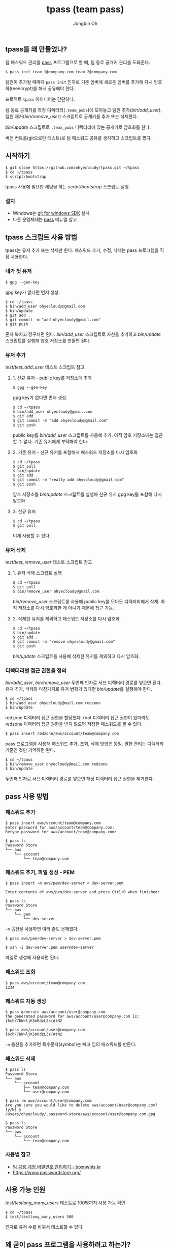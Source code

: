 # -*- mode: org -*-
# -*- coding: utf-8 -*-
#+TITLE: tpass (team pass)
#+AUTHOR: Jongbin Oh
#+EMAIL: ohyecloudy@gmail.com
** tpass를 왜 만들었나?
   팀 패스워드 관리를 [[https://www.passwordstore.org/][pass]] 프로그램으로 할 때, 팀 동료 공개키 관리를 도와준다.

   #+BEGIN_EXAMPLE
     $ pass init team_1@company.com team_2@company.com
   #+END_EXAMPLE

   팀원이 추가될 때마다 =pass init= 인자로 기존 멤버에 새로운 멤버를 추가해 다시 암호화(reencrypt)를 해서 공유해야 한다.

   프로젝트 =tpass= 아이디어는 간단하다.

   팀 동료 공개키를 특정 디렉터리(=.team_pubs=)에 모아놓고 팀원 추가([[bin/add_user]]), 팀원 제거([[bin/remove_user]]) 스크립트로 공개키를 추가 또는 삭제한다.

   [[bin/update]] 스크립트로 =.team_pubs= 디렉터리에 있는 공개키로 암호화를 한다.

   버전 컨트롤(git으로만 테스트)로 팀 패스워드 공유를 생각하고 스크립트를 짰다.

** 시작하기
   #+BEGIN_EXAMPLE
     $ git clone https://github.com/ohyecloudy/tpass.git ~/tpass
     $ cd ~/tpass
     $ script/bootstrap
   #+END_EXAMPLE

   tpass 사용에 필요한 세팅을 하는 [[script/bootstrap]] 스크립트 실행.
*** 설치
    - Windows는 [[https://github.com/git-for-windows/build-extra][git for windows SDK]] 설치
    - 다른 운영체제는 [[https://www.passwordstore.org/][pass]] 메뉴얼 참고

** tpass 스크립트 사용 방법
   tpass는 유저 추가 또는 삭제만 한다. 패스워드 추가, 수정, 삭제는 pass 프로그램을 직접 사용한다.
*** 내가 첫 유저
    #+BEGIN_EXAMPLE
      $ gpg --gen-key
    #+END_EXAMPLE

    gpg key가 없다면 먼저 생성.

    #+BEGIN_EXAMPLE
      $ cd ~/tpass
      $ bin/add_user ohyecloudy@gmail.com
      $ bin/update
      $ git add .
      $ git commit -m "add ohyecloudy@gmail.com"
      $ git push
    #+END_EXAMPLE

    혼자 북치고 장구치면 된다. [[bin/add_user]] 스크립트로 자신을 추가하고 [[bin/update]] 스크립트를 실행해 암호 저장소를 만들면 된다.

*** 유저 추가
    [[test/test_add_user]] 테스트 스크립트 참고.
**** 1. 신규 유저 - public key를 저장소에 추가
     #+BEGIN_EXAMPLE
       $ gpg --gen-key
     #+END_EXAMPLE

     gpg key가 없다면 먼저 생성.

     #+BEGIN_EXAMPLE
       $ cd ~/tpass
       $ bin/add_user ohyecloudy@gmail.com
       $ git add .
       $ git commit -m "add ohyecloudy@gmail.com"
       $ git push
     #+END_EXAMPLE

     public key를 [[bin/add_user]] 스크립트를 사용해 추가. 아직 암호 저장소에는 접근할 수 없다. 기존 유저에게 부탁해야 한다.

**** 2. 기존 유저 - 신규 유저를 포함해서 패스워드 저장소를 다시 암호화
     #+BEGIN_EXAMPLE
       $ cd ~/tpass
       $ git pull
       $ bin/update
       $ git add .
       $ git commit -m "really add ohyecloudy@gmail.com"
       $ git push
     #+END_EXAMPLE

     암호 저장소를 [[bin/update]] 스크립트를 실행해 신규 유저 gpg key를 포함해 다시 암호화.

**** 3. 신규 유저
     #+BEGIN_EXAMPLE
       $ cd ~/tpass
       $ git pull
     #+END_EXAMPLE

     이제 사용할 수 있다.

*** 유저 삭제
    [[test/test_remove_user]] 테스트 스크립트 참고

**** 1. 유저 삭제 스크립트 실행
     #+BEGIN_EXAMPLE
       $ cd ~/tpass
       $ git pull
       $ bin/remove_user ohyecloudy@gmail.com
     #+END_EXAMPLE

     [[bin/remove_user]] 스크립트를 사용해 public key를 모아둔 디렉터리에서 삭제. 아직 저장소를 다시 암호화한 게 아니기 때문에 접근 가능.

**** 2. 삭제한 유저를 제외하고 패스워드 저장소를 다시 암호화
     #+BEGIN_EXAMPLE
       $ cd ~/tpass
       $ bin/update
       $ git add .
       $ git commit -m "remove ohyecloudy@gmail.com"
       $ git push
     #+END_EXAMPLE

     [[bin/update]] 스크립트를 사용해 삭제한 유저를 제외하고 다시 암호화.

*** 디렉터리별 접근 권한을 정의
    [[bin/add_user]], [[bin/remove_user]] 두번째 인자로 서브 디렉터리 경로를 넣으면 된다. 유저 추가, 삭제와 마찬가지로 유저 변화가 있다면 [[bin/update]]를 실행해야 한다.

    #+BEGIN_EXAMPLE
      $ cd ~/tpass
      $ bin/add_user ohyecloudy@mail.com redzone
      $ bin/update
    #+END_EXAMPLE

    redzone 디렉터리 접근 권한을 할당했다. root 디렉터리 접근 권한이 있더라도 redzone 디렉터리 접근 권한을 받지 않으면 저장한 패스워드를 볼 수 없다.

    #+BEGIN_EXAMPLE
      $ pass insert redzone/aws/account/team@company.com
    #+END_EXAMPLE

    pass 프로그램을 사용해 패스워드 추가, 조회, 삭제 방법은 동일. 권한 관리는 디렉터리 기준인 것만 기억하면 된다.

    #+BEGIN_EXAMPLE
      $ cd ~/tpass
      $ bin/remove_user ohyecloudy@mail.com redzone
      $ bin/update
    #+END_EXAMPLE

    두번째 인자로 서브 디렉터리 경로를 넣으면 해당 디렉터리 접근 권한을 제거한다.
** pass 사용 방법
*** 패스워드 추가
    #+BEGIN_EXAMPLE
      $ pass insert aws/account/team@company.com
      Enter password for aws/account/team@company.com:
      Retype password for aws/account/team@company.com:

      $ pass ls
      Password Store
      └── aws
          └── account
              └── team@company.com
    #+END_EXAMPLE

*** 패스워드 추가, 파일 생성 - PEM
    #+BEGIN_EXAMPLE
      $ pass insert -m aws/pem/dev-server < dev-server.pem

      Enter contents of aws/pem/dev-server and press Ctrl+D when finished:

      $ pass ls
      Password Store
      └── aws
          └── pem
              └── dev-server
    #+END_EXAMPLE

    =-m= 옵션을 사용하면 여러 줄도 문제없다.

    #+BEGIN_EXAMPLE
      $ pass aws/pem/dev-server > dev-server.pem

      $ ssh -i dev-server.pem user@dev-server
    #+END_EXAMPLE

    파일로 생성해 사용하면 된다.

*** 패스워드 조회
    #+BEGIN_EXAMPLE
      $ pass aws/account/team@company.com
      1234
    #+END_EXAMPLE

*** 패스워드 자동 생성
    #+BEGIN_EXAMPLE
      $ pass generate aws/account/user@company.com
      The generated password for aws/account/user@company.com is:
      }6ch/7DW>ljK5mRdzL3s{AtN2

      $ pass aws/account/user@company.com
      }6ch/7DW>ljK5mRdzL3s{AtN2
    #+END_EXAMPLE

    =-n= 옵션을 추가하면 특수문자(symbol)는 빼고 임의 패스워드를 만든다.

*** 패스워드 삭제
    #+BEGIN_EXAMPLE
      $ pass ls
      Password Store
      └── aws
          └── account
              ├── team@company.com
              └── user@company.com

      $ pass rm aws/account/user@company.com
      Are you sure you would like to delete aws/account/user@company.com? [y/N] y
      /Users/ohyecloudy/.password-store/aws/account/user@company.com.gpg

      $ pass ls
      Password Store
      └── aws
          └── account
              └── team@company.com
    #+END_EXAMPLE

*** 사용법 참고
    - [[http://www.boxnwhis.kr/2017/04/27/how_to_manage_passwords_for_your_team.html][팀 공용 계정 비밀번호 관리하기 - boxnwhis.kr]]
    - [[https://www.passwordstore.org/]]

** 사용 가능 인원
   [[test/testlong_many_users]] 테스트로 100명까지 사용 가능 확인

   #+BEGIN_EXAMPLE
     $ cd ~/tpass
     $ test/testlong_many_users 500
   #+END_EXAMPLE

   인자로 유저 수를 바꿔서 테스트할 수 있다.

** 왜 굳이 pass 프로그램을 사용하려고 하는가?
   [[https://github.com/git-for-windows/build-extra][git for windows SDK]]와 같이 배포되는 =pass= 프로그램을 추가 설치 없이 사용하려고 만들었다. 그래서 팀 패스워드 관리 목적으로 만든 [[https://github.com/justwatchcom/gopass][justwatchcom/gopass]]는 고려 대상에서 제외했다.
